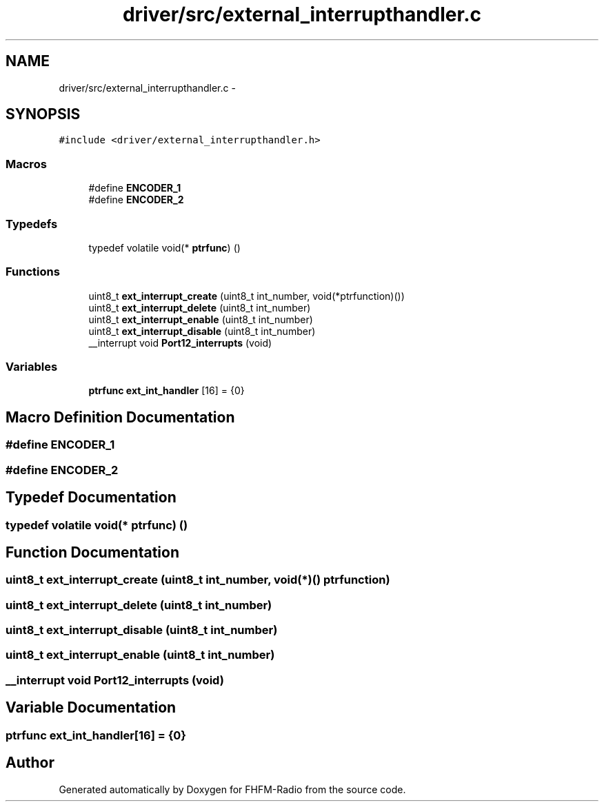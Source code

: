 .TH "driver/src/external_interrupthandler.c" 3 "Thu Mar 26 2015" "Version V2.0" "FHFM-Radio" \" -*- nroff -*-
.ad l
.nh
.SH NAME
driver/src/external_interrupthandler.c \- 
.SH SYNOPSIS
.br
.PP
\fC#include <driver/external_interrupthandler\&.h>\fP
.br

.SS "Macros"

.in +1c
.ti -1c
.RI "#define \fBENCODER_1\fP"
.br
.ti -1c
.RI "#define \fBENCODER_2\fP"
.br
.in -1c
.SS "Typedefs"

.in +1c
.ti -1c
.RI "typedef volatile void(* \fBptrfunc\fP) ()"
.br
.in -1c
.SS "Functions"

.in +1c
.ti -1c
.RI "uint8_t \fBext_interrupt_create\fP (uint8_t int_number, void(*ptrfunction)())"
.br
.ti -1c
.RI "uint8_t \fBext_interrupt_delete\fP (uint8_t int_number)"
.br
.ti -1c
.RI "uint8_t \fBext_interrupt_enable\fP (uint8_t int_number)"
.br
.ti -1c
.RI "uint8_t \fBext_interrupt_disable\fP (uint8_t int_number)"
.br
.ti -1c
.RI "__interrupt void \fBPort12_interrupts\fP (void)"
.br
.in -1c
.SS "Variables"

.in +1c
.ti -1c
.RI "\fBptrfunc\fP \fBext_int_handler\fP [16] = {0}"
.br
.in -1c
.SH "Macro Definition Documentation"
.PP 
.SS "#define ENCODER_1"

.SS "#define ENCODER_2"

.SH "Typedef Documentation"
.PP 
.SS "typedef volatile void(* ptrfunc) ()"

.SH "Function Documentation"
.PP 
.SS "uint8_t ext_interrupt_create (uint8_t int_number, void(*)() ptrfunction)"

.SS "uint8_t ext_interrupt_delete (uint8_t int_number)"

.SS "uint8_t ext_interrupt_disable (uint8_t int_number)"

.SS "uint8_t ext_interrupt_enable (uint8_t int_number)"

.SS "__interrupt void Port12_interrupts (void)"

.SH "Variable Documentation"
.PP 
.SS "\fBptrfunc\fP ext_int_handler[16] = {0}"

.SH "Author"
.PP 
Generated automatically by Doxygen for FHFM-Radio from the source code\&.
